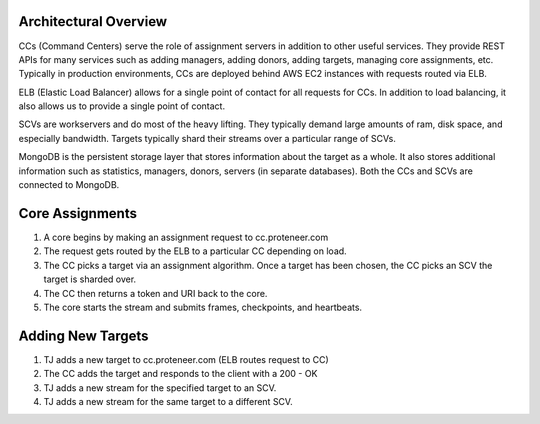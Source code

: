 Architectural Overview
----------------------

.. image:: images/images.001.jpg

CCs (Command Centers) serve the role of assignment servers in addition to other useful services. They provide REST APIs for many services such as adding managers, adding donors, adding targets, managing core assignments, etc. Typically in production environments, CCs are deployed behind AWS EC2 instances with requests routed via ELB. 

ELB (Elastic Load Balancer) allows for a single point of contact for all requests for CCs. In addition to load balancing, it also allows us to provide a single point of contact.

SCVs are workservers and do most of the heavy lifting. They typically demand large amounts of ram, disk space, and especially bandwidth. Targets typically shard their streams over a particular range of SCVs.

MongoDB is the persistent storage layer that stores information about the target as a whole. It also stores additional information such as statistics, managers, donors, servers (in separate databases). Both the CCs and SCVs are connected to MongoDB.

Core Assignments
----------------

.. image:: images/images.002.jpg

1. A core begins by making an assignment request to cc.proteneer.com 
2. The request gets routed by the ELB to a particular CC depending on load.
3. The CC picks a target via an assignment algorithm. Once a target has been chosen, the CC picks an SCV the target is sharded over.
4. The CC then returns a token and URI back to the core. 
5. The core starts the stream  and submits frames, checkpoints, and heartbeats.

Adding New Targets
------------------

.. image:: images/images.003.jpg

1. TJ adds a new target to cc.proteneer.com (ELB routes request to CC)
2. The CC adds the target and responds to the client with a 200 - OK
3. TJ adds a new stream for the specified target to an SCV.
4. TJ adds a new stream for the same target to a different SCV.